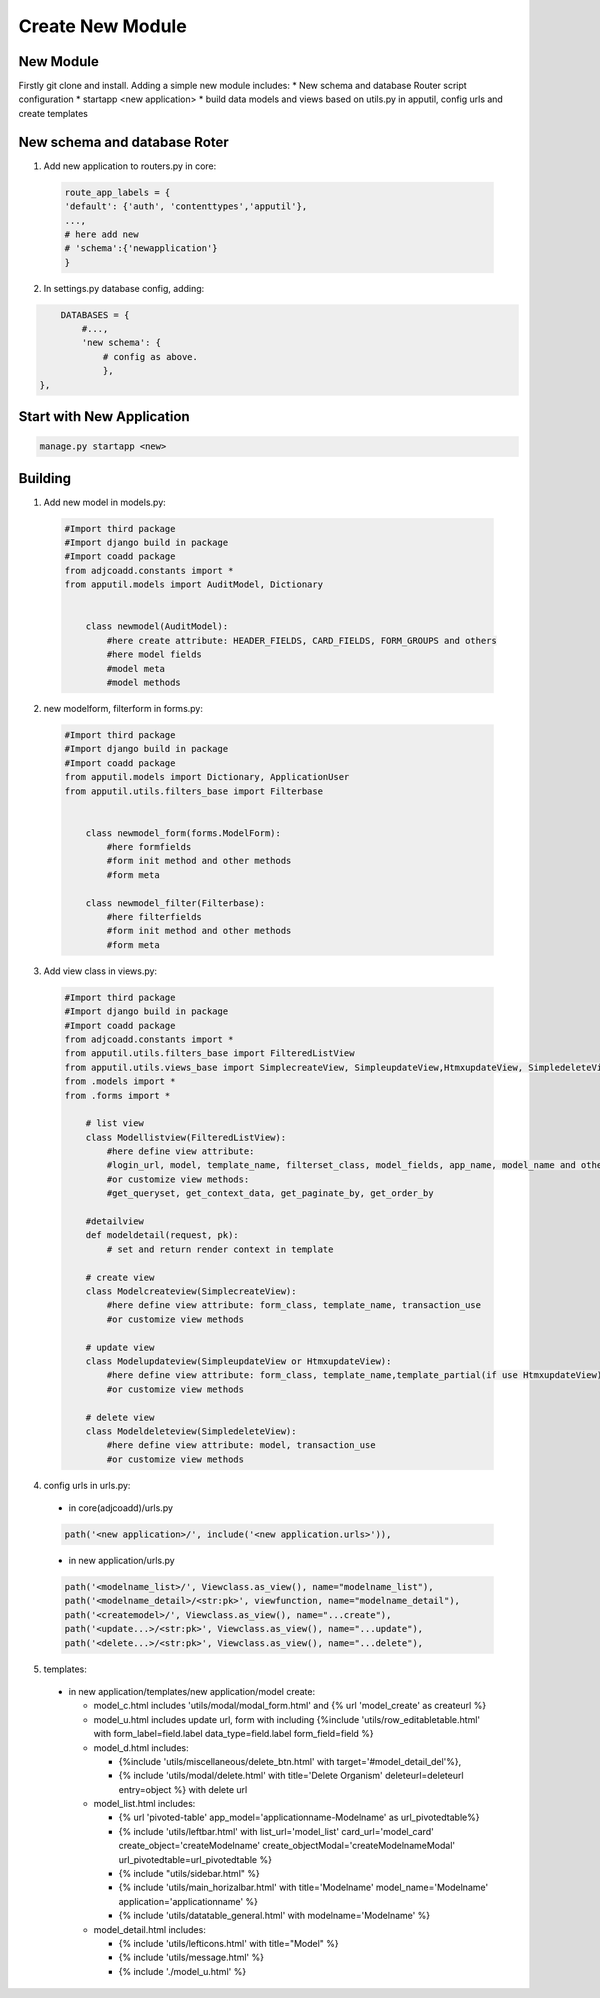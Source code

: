 Create New Module
====================

New Module
-------------------------
Firstly git clone and install. Adding a simple new module includes:
* New schema and database Router script configuration
* startapp <new application>
* build data models and views based on utils.py in apputil, config urls and create templates

New schema and database Roter
-------------------------------
1. Add new application to routers.py in core:

  .. code-block:: python
      
        route_app_labels = {
        'default': {'auth', 'contenttypes','apputil'},
        ...,
        # here add new 
        # 'schema':{'newapplication'}
        }

2. In settings.py database config, adding:

.. code-block:: python
      
        DATABASES = {
            #...,
            'new schema': {
                # config as above.
                },
    },


Start with New Application
-------------------------------

.. code-block:: python
      
        manage.py startapp <new>

Building
----------
1. Add new model in models.py:

  .. code-block:: python
    
    #Import third package
    #Import django build in package
    #Import coadd package 
    from adjcoadd.constants import *
    from apputil.models import AuditModel, Dictionary


        class newmodel(AuditModel):
            #here create attribute: HEADER_FIELDS, CARD_FIELDS, FORM_GROUPS and others
            #here model fields
            #model meta
            #model methods

2. new modelform, filterform in forms.py:

  .. code-block:: python
    
    #Import third package
    #Import django build in package
    #Import coadd package 
    from apputil.models import Dictionary, ApplicationUser
    from apputil.utils.filters_base import Filterbase


        class newmodel_form(forms.ModelForm):
            #here formfields
            #form init method and other methods
            #form meta

        class newmodel_filter(Filterbase):
            #here filterfields
            #form init method and other methods
            #form meta

3. Add view class in views.py:
  
  .. code-block:: python

    #Import third package
    #Import django build in package
    #Import coadd package 
    from adjcoadd.constants import *
    from apputil.utils.filters_base import FilteredListView
    from apputil.utils.views_base import SimplecreateView, SimpleupdateView,HtmxupdateView, SimpledeleteView
    from .models import *
    from .forms import *

        # list view
        class Modellistview(FilteredListView):
            #here define view attribute:
            #login_url, model, template_name, filterset_class, model_fields, app_name, model_name and others            
            #or customize view methods:
            #get_queryset, get_context_data, get_paginate_by, get_order_by
        
        #detailview
        def modeldetail(request, pk):
            # set and return render context in template

        # create view
        class Modelcreateview(SimplecreateView):
            #here define view attribute: form_class, template_name, transaction_use            
            #or customize view methods
        
        # update view
        class Modelupdateview(SimpleupdateView or HtmxupdateView):
            #here define view attribute: form_class, template_name,template_partial(if use HtmxupdateView), model, transaction_use             
            #or customize view methods
        
        # delete view
        class Modeldeleteview(SimpledeleteView):
            #here define view attribute: model, transaction_use
            #or customize view methods       

4. config urls in urls.py:

  * in core(adjcoadd)/urls.py
  
  .. code-block:: python
    
    path('<new application>/', include('<new application.urls>')),

  * in new application/urls.py
  
  .. code-block:: python
    
    path('<modelname_list>/', Viewclass.as_view(), name="modelname_list"),
    path('<modelname_detail>/<str:pk>', viewfunction, name="modelname_detail"),
    path('<createmodel>/', Viewclass.as_view(), name="...create"),
    path('<update...>/<str:pk>', Viewclass.as_view(), name="...update"),
    path('<delete...>/<str:pk>', Viewclass.as_view(), name="...delete"),


5. templates:

  * in new application/templates/new application/model create:

    - model_c.html includes 'utils/modal/modal_form.html' and {% url 'model_create' as createurl %}
    - model_u.html includes update url, form with including {%include 'utils/row_editabletable.html' with form_label=field.label data_type=field.label form_field=field %}
    - model_d.html includes:
    
      * {%include 'utils/miscellaneous/delete_btn.html' with target='#model_detail_del'%},
      * {% include 'utils/modal/delete.html' with title='Delete Organism' deleteurl=deleteurl entry=object %} with delete url 
    
    - model_list.html includes:

      * {% url 'pivoted-table' app_model='applicationname-Modelname' as url_pivotedtable%}
      * {% include 'utils/leftbar.html'  with list_url='model_list' card_url='model_card' create_object='createModelname' create_objectModal='createModelnameModal' url_pivotedtable=url_pivotedtable %}
      * {% include "utils/sidebar.html" %}
      * {% include 'utils/main_horizalbar.html' with title='Modelname'  model_name='Modelname' application='applicationname' %}
      * {% include 'utils/datatable_general.html' with modelname='Modelname' %}

    - model_detail.html includes:  

      * {% include 'utils/lefticons.html' with title="Model" %}
      * {% include 'utils/message.html' %}
      * {% include './model_u.html' %}
             

    
